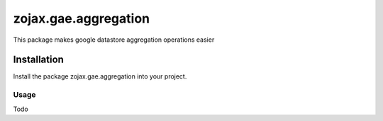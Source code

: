 zojax.gae.aggregation
=====================

This package makes google datastore aggregation operations easier

============
Installation
============

Install the package zojax.gae.aggregation into your project.


Usage
-----

Todo